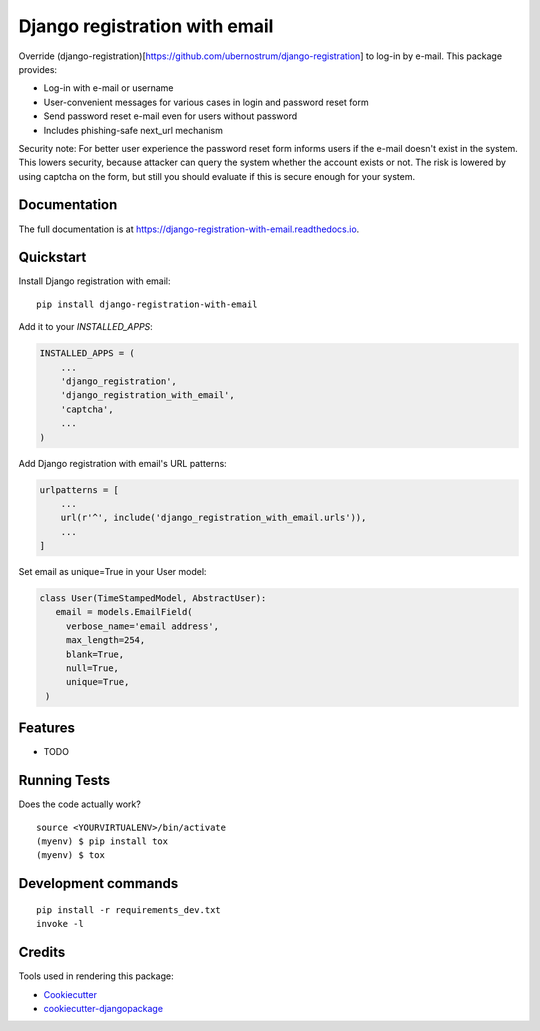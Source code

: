 ==============================
Django registration with email
==============================

.. image:: https://badge.fury.io/py/django-registration-with-email.svg
    :target: https://badge.fury.io/py/django-registration-with-email

.. image:: https://travis-ci.org/PetrDlouhy/django-registration-with-email.svg?branch=master
    :target: https://travis-ci.org/PetrDlouhy/django-registration-with-email

.. image:: https://codecov.io/gh/PetrDlouhy/django-registration-with-email/branch/master/graph/badge.svg
    :target: https://codecov.io/gh/PetrDlouhy/django-registration-with-email

Override (django-registration)[https://github.com/ubernostrum/django-registration] to log-in by e-mail.
This package provides:

- Log-in with e-mail or username
- User-convenient messages for various cases in login and password reset form
- Send password reset e-mail even for users without password
- Includes phishing-safe next_url mechanism

Security note: For better user experience the password reset form informs users if the e-mail doesn't exist in the system.
This lowers security, because attacker can query the system whether the account exists or not. The risk is lowered by
using captcha on the form, but still you should evaluate if this is secure enough for your system.

Documentation
-------------

The full documentation is at https://django-registration-with-email.readthedocs.io.

Quickstart
----------

Install Django registration with email::

    pip install django-registration-with-email

Add it to your `INSTALLED_APPS`:

.. code-block:: python

    INSTALLED_APPS = (
        ...
        'django_registration',
        'django_registration_with_email',
        'captcha',
        ...
    )

Add Django registration with email's URL patterns:

.. code-block:: python


    urlpatterns = [
        ...
        url(r'^', include('django_registration_with_email.urls')),
        ...
    ]

Set email as unique=True in your User model:

.. code-block:: python

   class User(TimeStampedModel, AbstractUser):
      email = models.EmailField(
        verbose_name='email address',
        max_length=254,
        blank=True,
        null=True,
        unique=True,
    )

Features
--------

* TODO

Running Tests
-------------

Does the code actually work?

::

    source <YOURVIRTUALENV>/bin/activate
    (myenv) $ pip install tox
    (myenv) $ tox


Development commands
---------------------

::

    pip install -r requirements_dev.txt
    invoke -l


Credits
-------

Tools used in rendering this package:

*  Cookiecutter_
*  `cookiecutter-djangopackage`_

.. _Cookiecutter: https://github.com/audreyr/cookiecutter
.. _`cookiecutter-djangopackage`: https://github.com/pydanny/cookiecutter-djangopackage
